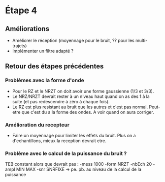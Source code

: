 * Étape 4

** Améliorations

- Améliorer le réception (moyennage pour le bruit, ?? pour les multi-trajets)
- Implémenter un filtre adapté ?

** Retour des étapes précédentes

*** Problèmes avec la forme d'onde 
- Pour le RZ et le NRZT on doit avoir une forme gaussienne (1/3 et 3/3).
- Le NRZ/NRZT devrait rester à un niveau haut quand on as des 1 à la suite (et pas redescendre à zéro à chaque fois).
- Le RZ est plus resistant au bruit que les autres et c'est pas normal. Peut-etre que c'est du a la forme des ondes. A voir quand on aura corriger.

*** Amélioration du recepteur
- Faire un moyennage pour limiter les effets du bruit. Plus on a d'echantillons, mieux la reception devrait etre.

*** Problème avec le calcul de la puissance du bruit ?
TEB constant alors que devrait pas : -mess 1000 -form NRZT -nbEch 20 -ampl MIN MAX -snr SNRFIXE
-> pe. pb. au niveau de la calcul de la puissance
